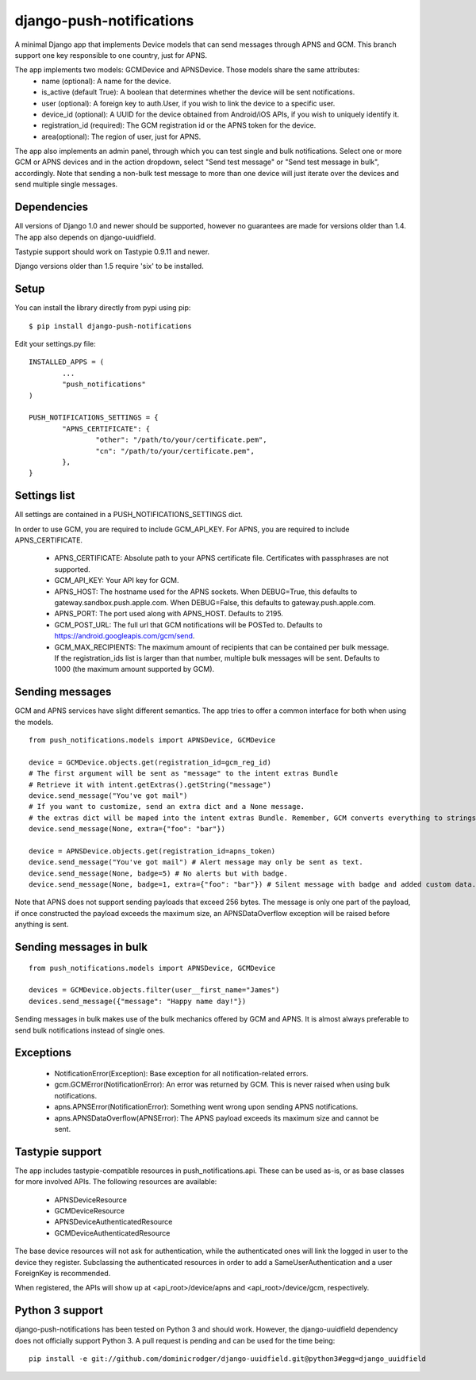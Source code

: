 django-push-notifications
=========================

.. image:: https://api.travis-ci.org/jleclanche/django-push-notifications.png
	:target: https://travis-ci.org/jleclanche/django-push-notifications

A minimal Django app that implements Device models that can send messages through APNS and GCM. 
This branch support one key responsible to one country, just for APNS.

The app implements two models: GCMDevice and APNSDevice. Those models share the same attributes:
 - name (optional): A name for the device.
 - is_active (default True): A boolean that determines whether the device will be sent notifications.
 - user (optional): A foreign key to auth.User, if you wish to link the device to a specific user.
 - device_id (optional): A UUID for the device obtained from Android/iOS APIs, if you wish to uniquely identify it.
 - registration_id (required): The GCM registration id or the APNS token for the device.
 - area(optional): The region of user, just for APNS.


The app also implements an admin panel, through which you can test single and bulk notifications. Select one or more
GCM or APNS devices and in the action dropdown, select "Send test message" or "Send test message in bulk", accordingly.
Note that sending a non-bulk test message to more than one device will just iterate over the devices and send multiple
single messages.


Dependencies
------------
All versions of Django 1.0 and newer should be supported, however no guarantees are made for versions older than 1.4.
The app also depends on django-uuidfield.

Tastypie support should work on Tastypie 0.9.11 and newer.

Django versions older than 1.5 require 'six' to be installed.


Setup
-----
You can install the library directly from pypi using pip::

	$ pip install django-push-notifications


Edit your settings.py file::

	INSTALLED_APPS = (
		...
		"push_notifications"
	)

	PUSH_NOTIFICATIONS_SETTINGS = {
		"APNS_CERTIFICATE": {
			"other": "/path/to/your/certificate.pem",
			"cn": "/path/to/your/certificate.pem",
		},
	}


Settings list
-------------
All settings are contained in a PUSH_NOTIFICATIONS_SETTINGS dict.

In order to use GCM, you are required to include GCM_API_KEY.
For APNS, you are required to include APNS_CERTIFICATE.

 - APNS_CERTIFICATE: Absolute path to your APNS certificate file. Certificates with passphrases are not supported.
 - GCM_API_KEY: Your API key for GCM.
 - APNS_HOST: The hostname used for the APNS sockets. When DEBUG=True, this defaults to gateway.sandbox.push.apple.com.
   When DEBUG=False, this defaults to gateway.push.apple.com.
 - APNS_PORT: The port used along with APNS_HOST. Defaults to 2195.
 - GCM_POST_URL: The full url that GCM notifications will be POSTed to. Defaults to https://android.googleapis.com/gcm/send.
 - GCM_MAX_RECIPIENTS: The maximum amount of recipients that can be contained per bulk message. If the registration_ids list
   is larger than that number, multiple bulk messages will be sent. Defaults to 1000 (the maximum amount supported by GCM).

Sending messages
----------------
GCM and APNS services have slight different semantics. The app tries to offer a common interface for both when using the models.

::

	from push_notifications.models import APNSDevice, GCMDevice

	device = GCMDevice.objects.get(registration_id=gcm_reg_id)
	# The first argument will be sent as "message" to the intent extras Bundle
	# Retrieve it with intent.getExtras().getString("message")
	device.send_message("You've got mail")
	# If you want to customize, send an extra dict and a None message.
	# the extras dict will be maped into the intent extras Bundle. Remember, GCM converts everything to strings!
	device.send_message(None, extra={"foo": "bar"})

	device = APNSDevice.objects.get(registration_id=apns_token)
	device.send_message("You've got mail") # Alert message may only be sent as text.
	device.send_message(None, badge=5) # No alerts but with badge.
	device.send_message(None, badge=1, extra={"foo": "bar"}) # Silent message with badge and added custom data.

Note that APNS does not support sending payloads that exceed 256 bytes. The message is only one part of the payload, if
once constructed the payload exceeds the maximum size, an APNSDataOverflow exception will be raised before anything is sent.


Sending messages in bulk
------------------------
::

	from push_notifications.models import APNSDevice, GCMDevice

	devices = GCMDevice.objects.filter(user__first_name="James")
	devices.send_message({"message": "Happy name day!"})

Sending messages in bulk makes use of the bulk mechanics offered by GCM and APNS. It is almost always preferable to send
bulk notifications instead of single ones.


Exceptions
----------

 - NotificationError(Exception): Base exception for all notification-related errors.
 - gcm.GCMError(NotificationError): An error was returned by GCM. This is never raised when using bulk notifications.
 - apns.APNSError(NotificationError): Something went wrong upon sending APNS notifications.
 - apns.APNSDataOverflow(APNSError): The APNS payload exceeds its maximum size and cannot be sent.


Tastypie support
----------------

The app includes tastypie-compatible resources in push_notifications.api. These can be used as-is, or as base classes
for more involved APIs.
The following resources are available:
 - APNSDeviceResource
 - GCMDeviceResource
 - APNSDeviceAuthenticatedResource
 - GCMDeviceAuthenticatedResource

The base device resources will not ask for authentication, while the authenticated ones will link the logged in user to
the device they register.
Subclassing the authenticated resources in order to add a SameUserAuthentication and a user ForeignKey is recommended.

When registered, the APIs will show up at <api_root>/device/apns and <api_root>/device/gcm, respectively.


Python 3 support
----------------

django-push-notifications has been tested on Python 3 and should work. However, the django-uuidfield dependency does not
officially support Python 3. A pull request is pending and can be used for the time being::

	pip install -e git://github.com/dominicrodger/django-uuidfield.git@python3#egg=django_uuidfield
